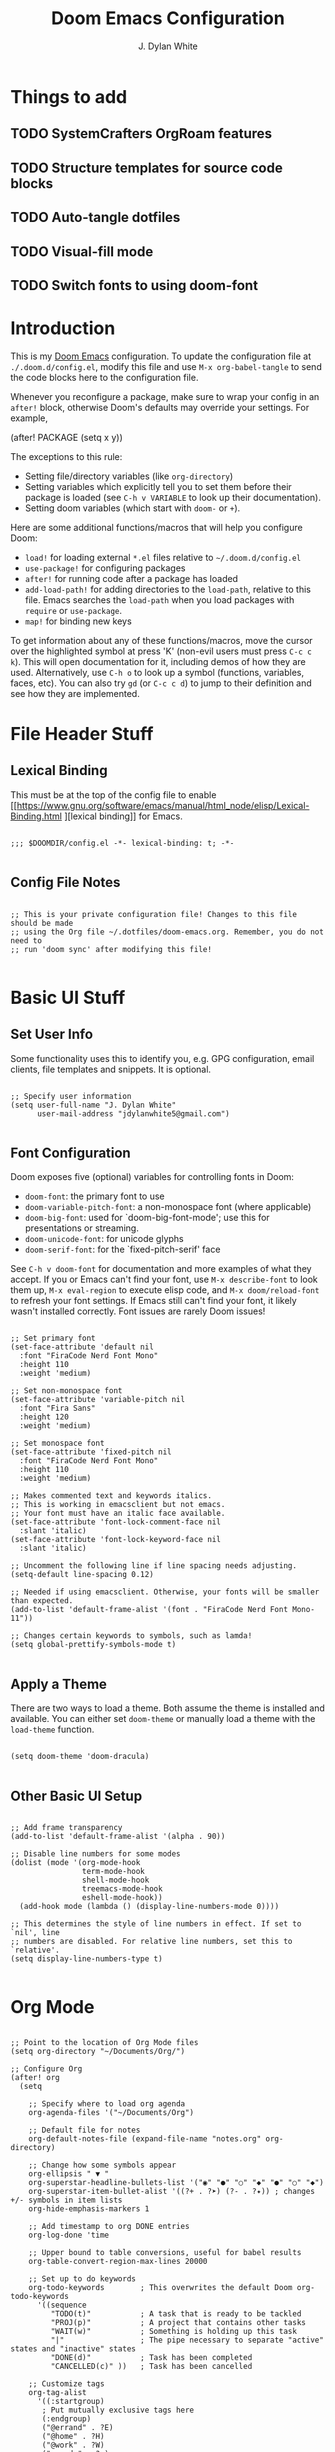 #+title: Doom Emacs Configuration
#+author: J. Dylan White
#+PROPERTY: header-args:elisp :tangle ~/.doom.d/config.el :mkdirp yes

* Things to add

** TODO SystemCrafters OrgRoam features
** TODO Structure templates for source code blocks
** TODO Auto-tangle dotfiles
** TODO Visual-fill mode
** TODO Switch fonts to using doom-font

* Introduction

This is my [[https://github.com/doomemacs/doomemacs][Doom Emacs]] configuration. To update the configuration file at =./.doom.d/config.el=, modify this file and use =M-x org-babel-tangle= to send the code blocks here to the configuration file.

Whenever you reconfigure a package, make sure to wrap your config in an =after!= block, otherwise Doom's defaults may override your settings. For example,

#+begin_example elisp

(after! PACKAGE
  (setq x y))
  
#+end_example

The exceptions to this rule:

  - Setting file/directory variables (like =org-directory=)
  - Setting variables which explicitly tell you to set them before their package is loaded (see =C-h v VARIABLE= to look up their documentation).
  - Setting doom variables (which start with =doom-= or =+=).

Here are some additional functions/macros that will help you configure Doom:

  - =load!= for loading external =*.el= files relative to =~/.doom.d/config.el=
  - =use-package!= for configuring packages
  - =after!= for running code after a package has loaded
  - =add-load-path!= for adding directories to the =load-path=, relative to this file. Emacs searches the =load-path= when you load packages with =require= or =use-package=.
  - =map!= for binding new keys

To get information about any of these functions/macros, move the cursor over the highlighted symbol at press 'K' (non-evil users must press =C-c c k=). This will open documentation for it, including demos of how they are used. Alternatively, use =C-h o= to look up a symbol (functions, variables, faces, etc). You can also try =gd= (or =C-c c d=) to jump to their definition and see how they are implemented.

* File Header Stuff

** Lexical Binding

This must be at the top of the config file to enable [[https://www.gnu.org/software/emacs/manual/html_node/elisp/Lexical-Binding.html
][lexical binding]] for Emacs.

#+begin_src elisp

;;; $DOOMDIR/config.el -*- lexical-binding: t; -*-

#+end_src

** Config File Notes

#+begin_src elisp

;; This is your private configuration file! Changes to this file should be made 
;; using the Org file ~/.dotfiles/doom-emacs.org. Remember, you do not need to
;; run 'doom sync' after modifying this file!
                
#+end_src

* Basic UI Stuff

** Set User Info

Some functionality uses this to identify you, e.g. GPG configuration, email clients, file templates and snippets. It is optional.

#+begin_src elisp

;; Specify user information
(setq user-full-name "J. Dylan White"
      user-mail-address "jdylanwhite5@gmail.com")

#+end_src

** Font Configuration

Doom exposes five (optional) variables for controlling fonts in Doom:

  - =doom-font=: the primary font to use
  - =doom-variable-pitch-font=: a non-monospace font (where applicable)
  - =doom-big-font=: used for `doom-big-font-mode'; use this for presentations or streaming.
  - =doom-unicode-font=: for unicode glyphs
  - =doom-serif-font=: for the `fixed-pitch-serif' face

See =C-h v doom-font= for documentation and more examples of what they accept. If you or Emacs can't find your font, use =M-x describe-font= to look them up, =M-x eval-region= to execute elisp code, and =M-x doom/reload-font= to refresh your font settings. If Emacs still can't find your font, it likely wasn't installed correctly. Font issues are rarely Doom issues!

#+begin_src elisp

;; Set primary font
(set-face-attribute 'default nil
  :font "FiraCode Nerd Font Mono"
  :height 110
  :weight 'medium)

;; Set non-monospace font
(set-face-attribute 'variable-pitch nil
  :font "Fira Sans"
  :height 120
  :weight 'medium)
  
;; Set monospace font 
(set-face-attribute 'fixed-pitch nil
  :font "FiraCode Nerd Font Mono"
  :height 110
  :weight 'medium)
  
;; Makes commented text and keywords italics.
;; This is working in emacsclient but not emacs.
;; Your font must have an italic face available.
(set-face-attribute 'font-lock-comment-face nil
  :slant 'italic)
(set-face-attribute 'font-lock-keyword-face nil
  :slant 'italic)

;; Uncomment the following line if line spacing needs adjusting.
(setq-default line-spacing 0.12)

;; Needed if using emacsclient. Otherwise, your fonts will be smaller than expected.
(add-to-list 'default-frame-alist '(font . "FiraCode Nerd Font Mono-11"))

;; Changes certain keywords to symbols, such as lamda!
(setq global-prettify-symbols-mode t)

#+end_src

** Apply a Theme

There are two ways to load a theme. Both assume the theme is installed and available. You can either set =doom-theme= or manually load a theme with the =load-theme= function.

#+begin_src elisp

(setq doom-theme 'doom-dracula)

#+end_src

** Other Basic UI Setup

#+begin_src elisp

;; Add frame transparency
(add-to-list 'default-frame-alist '(alpha . 90))

;; Disable line numbers for some modes
(dolist (mode '(org-mode-hook
                term-mode-hook
                shell-mode-hook
                treemacs-mode-hook
                eshell-mode-hook))
  (add-hook mode (lambda () (display-line-numbers-mode 0))))

;; This determines the style of line numbers in effect. If set to `nil', line
;; numbers are disabled. For relative line numbers, set this to `relative'.
(setq display-line-numbers-type t)

#+end_src

* Org Mode

#+begin_src elisp

;; Point to the location of Org Mode files
(setq org-directory "~/Documents/Org/")

;; Configure Org
(after! org
  (setq

    ;; Specify where to load org agenda
    org-agenda-files '("~/Documents/Org")

    ;; Default file for notes
    org-default-notes-file (expand-file-name "notes.org" org-directory)

    ;; Change how some symbols appear
    org-ellipsis " ▼ "
    org-superstar-headline-bullets-list '("◉" "●" "○" "◆" "●" "○" "◆")
    org-superstar-item-bullet-alist '((?+ . ?➤) (?- . ?✦)) ; changes +/- symbols in item lists
    org-hide-emphasis-markers 1

    ;; Add timestamp to org DONE entries
    org-log-done 'time

    ;; Upper bound to table conversions, useful for babel results
    org-table-convert-region-max-lines 20000

    ;; Set up to do keywords
    org-todo-keywords        ; This overwrites the default Doom org-todo-keywords
      '((sequence
         "TODO(t)"           ; A task that is ready to be tackled
         "PROJ(p)"           ; A project that contains other tasks
         "WAIT(w)"           ; Something is holding up this task
         "|"                 ; The pipe necessary to separate "active" states and "inactive" states
         "DONE(d)"           ; Task has been completed
         "CANCELLED(c)" ))   ; Task has been cancelled

    ;; Customize tags
    org-tag-alist
      '((:startgroup)
       ; Put mutually exclusive tags here
       (:endgroup)
       ("@errand" . ?E)
       ("@home" . ?H)
       ("@work" . ?W)
       ("agenda" . ?a)
       ("planning" . ?p)
       ("publish" . ?P)
       ("batch" . ?b)
       ("note" . ?n)
       ("music" .?m)
       ("game" .?g)
       ("chore" .?c)
       ("idea" . ?i))

    ;; Only one space after a tag
    org-tags-column 0

    ;; Some basic UI flags
    org-src-fontify-natively t
    org-src-tab-acts-natively t
    org-confirm-babel-evaluate nil
    org-edit-src-content-indentation 0))

#+end_src

** Center Org Buffers

We use [[https://github.com/joostkremers/visual-fill-column][visual-fill-column]] to center =org-mode= buffers for a more pleasing writing experience as it centers the contents of the buffer horizontally to seem more like you are editing a document.  This is really a matter of personal preference so you can remove the block below if you don't like the behavior.

#+begin_src elisp

  ;; ;; Specify visual-fill centering settings
  ;; (defun my/org-mode-visual-fill ()
  ;;   (setq visual-fill-column-width 100
  ;;         visual-fill-column-center-text t)
  ;;   (visual-fill-column-mode 1))

  ;; ;; Use visual-fill-column to center org-mode buffers
  ;; (use-package visual-fill-column
  ;;   :after org
  ;;   :hook (org-mode . my/org-mode-visual-fill))

#+end_src

** Structure Templates

Org Mode's [[https://orgmode.org/manual/Structure-Templates.html][structure templates]] feature enables you to quickly insert code blocks into your Org files in combination with =org-tempo= by typing =<= followed by the template name like =el= or =py= and then press =TAB=.  For example, to insert an empty =elisp= block below, you can type =<el= and press =TAB= to expand into such a block.

You can add more =src= block templates below by copying one of the lines and changing the two strings at the end, the first to be the template name and the second to contain the name of the language [[https://orgmode.org/worg/org-contrib/babel/languages.html][as it is known by Org Babel]].

#+begin_src elisp

  ;; Apply structure templates to quickly insert code blocks in org files
  (use-package! org-tempo
    :after org
    :config
    (add-to-list 'org-structure-template-alist '("sh" . "src shell"))
    (add-to-list 'org-structure-template-alist '("el" . "src elisp"))
    (add-to-list 'org-structure-template-alist '("py" . "src python"))
    (add-to-list 'org-structure-template-alist '("r" . "src R"))
    (add-to-list 'org-structure-template-alist '("lua" . "src lua")))

#+end_src

* Auto-tangle Configuration Files

This snippet adds a hook to =org-mode= buffers so that =my/org-babel-tangle-config= gets executed each time such a buffer gets saved.  This function checks to see if the file being saved is in the directory =~/.dotfiles/=, and if so, tangles the file to the file path specified in the header arguments for the code block to tangle.

#+begin_src elisp

  ;; Automatically tangle our Emacs.org config file when we save it
  (defun my/org-babel-tangle-config ()
    (when (string-equal (file-name-directory (buffer-file-name))
                        (expand-file-name "~/.dotfiles/"))

      ;; Dynamic scoping to the rescue
      (let ((org-confirm-babel-evaluate nil))
        (org-babel-tangle))))

  ;; Add the function after saving an org-mode file
  (add-hook 'org-mode-hook (lambda () (add-hook 'after-save-hook #'my/org-babel-tangle-config)))

#+end_src

#+RESULTS:
| (lambda nil (add-hook 'after-save-hook #'my/org-babel-tangle-config)) | er/add-org-mode-expansions | org-tempo-setup | +lookup--init-org-mode-handlers-h | (closure ((hook . org-mode-hook) (--dolist-tail--) t) (&rest _) (add-hook 'before-save-hook 'org-encrypt-entries nil t)) | #[0 \300\301\302\303\304$\207 [add-hook change-major-mode-hook org-fold-show-all append local] 5] | #[0 \300\301\302\303\304$\207 [add-hook change-major-mode-hook org-babel-show-result-all append local] 5] | org-babel-result-hide-spec | org-babel-hide-all-hashes | #[0 \301\211\207 [imenu-create-index-function org-imenu-get-tree] 2] | (closure ((mode . org-mode-hook) (--dolist-tail--) t) nil (display-line-numbers-mode 0)) | doom-disable-show-paren-mode-h | doom-disable-show-trailing-whitespace-h | +org-enable-auto-reformat-tables-h | +org-enable-auto-update-cookies-h | +org-make-last-point-visible-h | org-fancy-priorities-mode | org-superstar-mode | evil-org-mode | toc-org-enable | embrace-org-mode-hook | org-eldoc-load |

** Org-Roam

[[https://www.orgroam.com/][Org-Roam]] is a plain text personal knowledge management system. To use it, you must specify so in the =~/.doom.d/init.el= file.

#+begin_src elisp

;; Set location of Org-Roam files
(setq org-roam-directory "~/Documents/Org/OrgRoam")

#+end_src

*** Org-Roam-UI

[[https://github.com/org-roam/org-roam-ui][Org-Roam-UI]] is a graphical front-end showing linkages for the Org-Roam files you've made.

#+begin_src elisp                

;; Load websocket, a dependency for Org-Roam-UI
(use-package! websocket
  :after org-roam)

;; Load and configure Org-Roam-UI
(use-package! org-roam-ui
  :after org-roam
  :config
  (setq org-roam-ui-sync-theme t
        org-roam-ui-follow t
        org-roam-ui-update-on-save t
        org-roam-ui-open-on-start t))

#+end_src

* Anaconda

I use [[https://docs.conda.io/en/latest/miniconda.html][Miniconda]] for my Python environment and package management. To integrate it with Emacs, we can use the [[https://github.com/necaris/conda.el][conda]] package.

#+begin_src elisp

;; Configure conda
(after! conda
  (setq conda-anaconda-home (expand-file-name "~/miniconda"))
  (setq conda-env-home-directory (expand-file-name "~/miniconda/")))

#+end_src
  
* Projectile

[[https://github.com/bbatsov/projectile][Projectile]] is a project interaction library for Emacs.

#+begin_src elisp

;; Specify where to search for projects
(setq projectile-project-search-path '("~/Documents/Projects/" "~/Documents"))

#+end_src

* Key Bindings

#+begin_src elisp

;; Quickly load a new theme with counsel
(map! :leader
      :desc "Load new theme" "h t" #'counsel-load-theme)

;; Tangle files with org-babel-tangle
(map! :leader
      :desc "Org babel tangle" "m B" #'org-babel-tangle)

#+end_src


